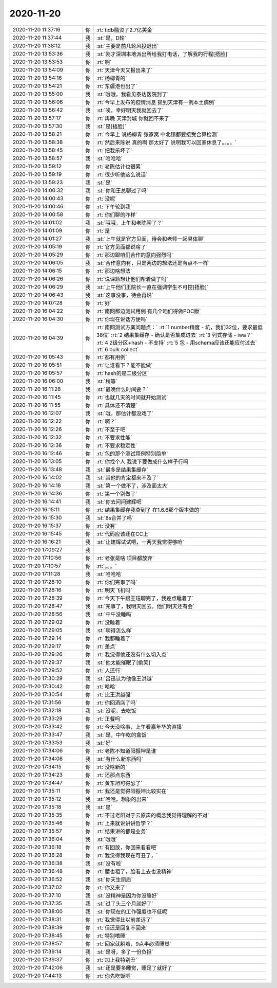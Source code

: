 2020-11-20
-------------

.. list-table::
   :widths: 25, 1, 60

   * - 2020-11-20 11:37:16
     - 你
     - :rt:`tidb融资了2.7亿美金`
   * - 2020-11-20 11:37:44
     - 我
     - :st:`是，D轮`
   * - 2020-11-20 11:38:12
     - 我
     - :st:`主要是前几轮风投退出`
   * - 2020-11-20 13:53:36
     - 我
     - :st:`刚才深圳本地派出所给我打电话，了解我的行程[捂脸]`
   * - 2020-11-20 13:53:53
     - 你
     - :rt:`啊`
   * - 2020-11-20 13:54:09
     - 你
     - :rt:`天津今天又报出来了`
   * - 2020-11-20 13:54:16
     - 你
     - :rt:`杨柳青的`
   * - 2020-11-20 13:54:21
     - 你
     - :rt:`东疆港也出了`
   * - 2020-11-20 13:55:00
     - 我
     - :st:`哦哦，我看见泰达医院封了`
   * - 2020-11-20 13:56:06
     - 你
     - :rt:`今早上发布的疫情消息 提到天津有一例本土病例`
   * - 2020-11-20 13:56:42
     - 我
     - :st:`唉，幸好明天我就回去了`
   * - 2020-11-20 13:57:17
     - 你
     - :rt:`再晚 天津封城 你就回不来了`
   * - 2020-11-20 13:57:30
     - 我
     - :st:`是[捂脸]`
   * - 2020-11-20 13:58:21
     - 你
     - :rt:`今早上 说杨柳青 张家窝 中北镇都要接受合算检测`
   * - 2020-11-20 13:58:38
     - 你
     - :rt:`然后来陈说 真的啊 那太好了 说明我可以回家休息了。。。。`
   * - 2020-11-20 13:58:45
     - 你
     - :rt:`把我乐坏了`
   * - 2020-11-20 13:58:57
     - 我
     - :st:`哈哈哈`
   * - 2020-11-20 13:59:12
     - 你
     - :rt:`老陈估计也很累`
   * - 2020-11-20 13:59:19
     - 你
     - :rt:`很少听他这么说话`
   * - 2020-11-20 13:59:23
     - 我
     - :st:`是`
   * - 2020-11-20 14:00:32
     - 我
     - :st:`你和王总聊过了吗`
   * - 2020-11-20 14:00:43
     - 你
     - :rt:`没呢`
   * - 2020-11-20 14:00:46
     - 你
     - :rt:`下午轮到我`
   * - 2020-11-20 14:00:58
     - 你
     - :rt:`你们聊的咋样`
   * - 2020-11-20 14:01:02
     - 我
     - :st:`哦哦，上午和老陈聊了？`
   * - 2020-11-20 14:01:09
     - 你
     - :rt:`是`
   * - 2020-11-20 14:01:27
     - 我
     - :st:`上午就是官方见面，待会和老师一起具体聊`
   * - 2020-11-20 14:05:19
     - 你
     - :rt:`官方见面都说啥了`
   * - 2020-11-20 14:05:29
     - 你
     - :rt:`那边跟咱们合作的意向强烈吗`
   * - 2020-11-20 14:06:05
     - 我
     - :st:`合作意向有，只是两边的想法还是有点不一样`
   * - 2020-11-20 14:06:15
     - 你
     - :rt:`那边啥想法`
   * - 2020-11-20 14:06:26
     - 你
     - :rt:`说课题想让他们帮着做了吗`
   * - 2020-11-20 14:06:29
     - 我
     - :st:`上午他们王院长一直在强调学生不可控[捂脸]`
   * - 2020-11-20 14:06:43
     - 我
     - :st:`这事没事，待会再说`
   * - 2020-11-20 14:07:28
     - 你
     - :rt:`好`
   * - 2020-11-20 16:04:22
     - 你
     - :rt:`南网那边测试用例 有几个咱们得做POC版`
   * - 2020-11-20 16:04:30
     - 你
     - :rt:`你现在说话方便吗`
   * - 2020-11-20 16:04:39
     - 你
     - :rt:`南网测试方案问题点：`
       :rt:`1 number精度 - 坑，我们32位，要求最低38位`
       :rt:`2 结果集缓存 - 确认是否集成进去`
       :rt:`3 列式存储 - iwa？`
       :rt:`4 2级分区+hash - 不支持`
       :rt:`5 包 - 用schema应该还能应付过去`
       :rt:`6 bulk collect`
   * - 2020-11-20 16:05:43
     - 你
     - :rt:`都有用例`
   * - 2020-11-20 16:05:51
     - 你
     - :rt:`让谁看下？能不能做`
   * - 2020-11-20 16:05:57
     - 你
     - :rt:`hash的是二级分区`
   * - 2020-11-20 16:06:00
     - 我
     - :st:`稍等`
   * - 2020-11-20 16:11:28
     - 我
     - :st:`最晚什么时间要？`
   * - 2020-11-20 16:11:45
     - 你
     - :rt:`也就几天的时间就开始测试`
   * - 2020-11-20 16:11:55
     - 你
     - :rt:`具体还不清楚`
   * - 2020-11-20 16:12:07
     - 我
     - :st:`哦，那估计都没戏了`
   * - 2020-11-20 16:12:22
     - 你
     - :rt:`啊？`
   * - 2020-11-20 16:12:26
     - 你
     - :rt:`不至于吧`
   * - 2020-11-20 16:12:32
     - 你
     - :rt:`不要求性能`
   * - 2020-11-20 16:12:36
     - 你
     - :rt:`不要求稳定性`
   * - 2020-11-20 16:12:46
     - 你
     - :rt:`包的那个测试用例特别简单`
   * - 2020-11-20 16:13:05
     - 你
     - :rt:`你找个人 我说下要做成什么样子行吗`
   * - 2020-11-20 16:13:48
     - 我
     - :st:`最多是结果集缓存`
   * - 2020-11-20 16:14:02
     - 我
     - :st:`其他的肯定都来不及了`
   * - 2020-11-20 16:14:18
     - 我
     - :st:`第一个做不了，涉及面太大`
   * - 2020-11-20 16:14:36
     - 你
     - :rt:`第一个别做了`
   * - 2020-11-20 16:14:41
     - 我
     - :st:`你去问问建辉吧`
   * - 2020-11-20 16:15:11
     - 你
     - :rt:`结果集缓存我查到了 在1.6.6那个版本做的`
   * - 2020-11-20 16:15:30
     - 我
     - :st:`8s合并了吗`
   * - 2020-11-20 16:15:37
     - 你
     - :rt:`没有`
   * - 2020-11-20 16:15:45
     - 你
     - :rt:`代码应该还在CC上`
   * - 2020-11-20 16:16:21
     - 我
     - :st:`让建辉试试吧，一两天我觉得够呛`
   * - 2020-11-20 17:09:27
     - 我
     - .. image:: /images/371411.jpg
          :width: 100px
   * - 2020-11-20 17:10:56
     - 你
     - :rt:`老张是啥 项目都放弃`
   * - 2020-11-20 17:10:57
     - 你
     - :rt:`。。。`
   * - 2020-11-20 17:11:28
     - 我
     - :st:`哈哈哈`
   * - 2020-11-20 17:28:10
     - 你
     - :rt:`你们完事了吗`
   * - 2020-11-20 17:28:16
     - 你
     - :rt:`明天飞机吗`
   * - 2020-11-20 17:28:39
     - 你
     - :rt:`今天下午跟王珏聊完了，我差点睡着了`
   * - 2020-11-20 17:28:47
     - 我
     - :st:`完事了，我明天回去，他们明天还有会`
   * - 2020-11-20 17:28:56
     - 我
     - :st:`中午没睡吗`
   * - 2020-11-20 17:29:02
     - 你
     - :rt:`没睡着`
   * - 2020-11-20 17:29:05
     - 我
     - :st:`聊得怎么样`
   * - 2020-11-20 17:29:14
     - 你
     - :rt:`我都睡着了`
   * - 2020-11-20 17:29:17
     - 你
     - :rt:`差点`
   * - 2020-11-20 17:29:26
     - 你
     - :rt:`我觉得他还没有什么切入点`
   * - 2020-11-20 17:29:37
     - 我
     - :st:`他太能催眠了[偷笑]`
   * - 2020-11-20 17:29:52
     - 你
     - :rt:`人还行`
   * - 2020-11-20 17:30:29
     - 我
     - :st:`吕迅认为他像王洪越`
   * - 2020-11-20 17:30:42
     - 你
     - :rt:`哈哈`
   * - 2020-11-20 17:30:54
     - 你
     - :rt:`比王洪越强`
   * - 2020-11-20 17:31:56
     - 你
     - :rt:`你回酒店了吗`
   * - 2020-11-20 17:32:18
     - 我
     - :st:`没呢，去吃饭`
   * - 2020-11-20 17:33:29
     - 你
     - :rt:`正餐吗`
   * - 2020-11-20 17:33:42
     - 你
     - :rt:`今天没啥事，上午看嘉年华的直播`
   * - 2020-11-20 17:33:47
     - 我
     - :st:`是，中午吃的盒饭`
   * - 2020-11-20 17:33:53
     - 我
     - :st:`好`
   * - 2020-11-20 17:34:06
     - 你
     - :rt:`老陈不知道阳振坤是谁`
   * - 2020-11-20 17:34:08
     - 我
     - :st:`有什么新东西吗`
   * - 2020-11-20 17:34:15
     - 你
     - :rt:`没啥新的`
   * - 2020-11-20 17:34:23
     - 你
     - :rt:`还那点东西`
   * - 2020-11-20 17:34:47
     - 你
     - :rt:`黄东旭可得瑟了`
   * - 2020-11-20 17:35:11
     - 你
     - :rt:`我还是觉得阳振坤比较实在`
   * - 2020-11-20 17:35:12
     - 我
     - :st:`哈哈，想象的出来`
   * - 2020-11-20 17:35:18
     - 我
     - :st:`是`
   * - 2020-11-20 17:35:35
     - 你
     - :rt:`不过老阳对于云原声的概念我觉得理解的不对`
   * - 2020-11-20 17:35:46
     - 你
     - :rt:`上来就说讲讲哲学？`
   * - 2020-11-20 17:35:57
     - 你
     - :rt:`结果讲的都是业务`
   * - 2020-11-20 17:36:04
     - 我
     - :st:`哦哦`
   * - 2020-11-20 17:36:18
     - 你
     - :rt:`有回放，你回来看看吧`
   * - 2020-11-20 17:36:28
     - 你
     - :rt:`我觉得我现在可丑了，`
   * - 2020-11-20 17:36:38
     - 我
     - :st:`没有啦`
   * - 2020-11-20 17:36:48
     - 你
     - :rt:`腰也粗了，脸看上去也没精神`
   * - 2020-11-20 17:36:52
     - 我
     - :st:`你天生丽质`
   * - 2020-11-20 17:37:02
     - 你
     - :rt:`你又来了`
   * - 2020-11-20 17:37:10
     - 我
     - :st:`没精神是因为你没睡好`
   * - 2020-11-20 17:37:35
     - 我
     - :st:`过了头三个月就好了`
   * - 2020-11-20 17:38:00
     - 我
     - :st:`你现在的工作强度也不低呢`
   * - 2020-11-20 17:38:31
     - 你
     - :rt:`我觉得比以前差远了`
   * - 2020-11-20 17:38:39
     - 你
     - :rt:`但还是回复不回来`
   * - 2020-11-20 17:38:45
     - 你
     - :rt:`特别嗜睡`
   * - 2020-11-20 17:38:57
     - 你
     - :rt:`回家就躺着，9点半必须睡觉`
   * - 2020-11-20 17:39:14
     - 我
     - :st:`是呀，多了一份负担`
   * - 2020-11-20 17:39:37
     - 你
     - :rt:`加上我特别丑`
   * - 2020-11-20 17:42:06
     - 我
     - :st:`还是要多睡觉，睡足了就好了`
   * - 2020-11-20 17:44:13
     - 你
     - :rt:`你先吃饭吧`